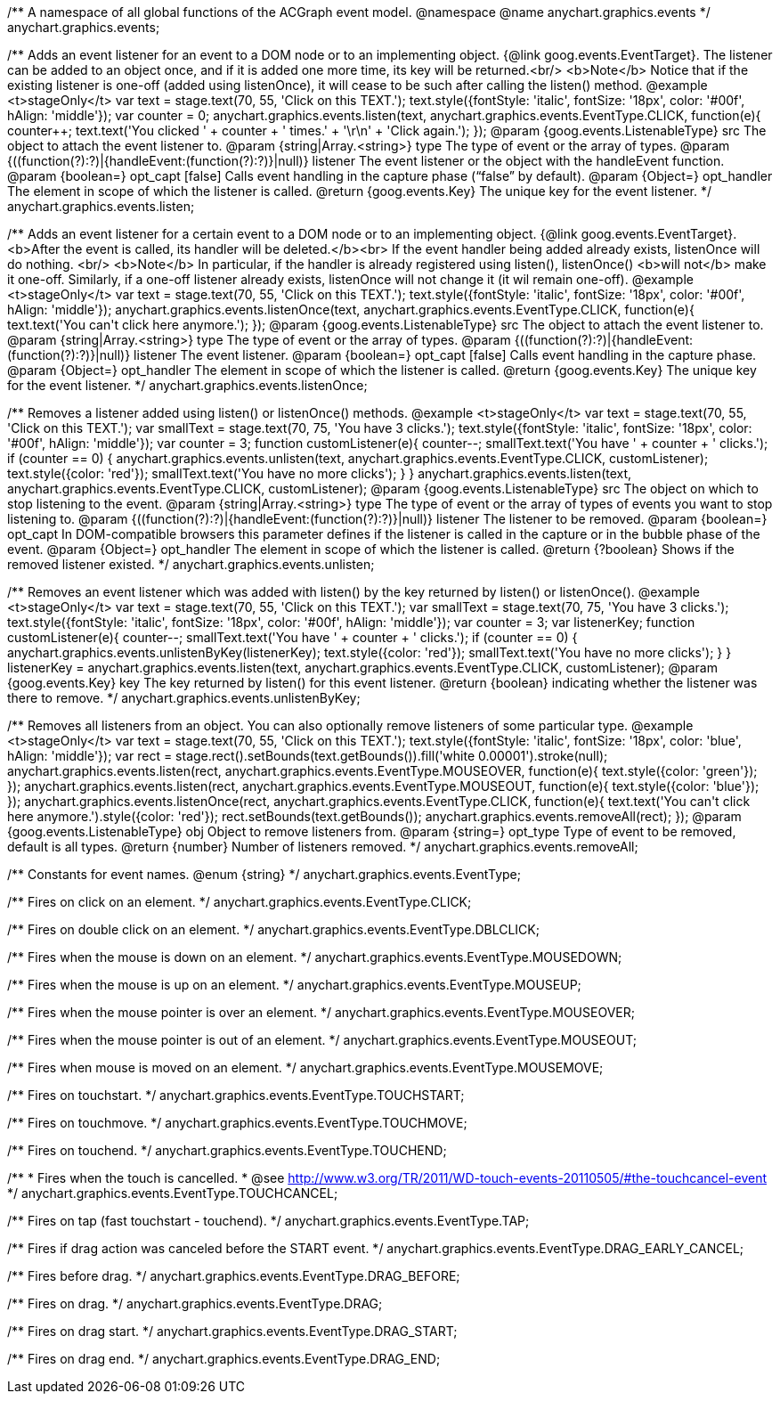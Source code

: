 /**
 A namespace of all global functions of the ACGraph event model.
 @namespace
 @name anychart.graphics.events
 */
anychart.graphics.events;

/**
 Adds an event listener for an event to a DOM node or to an implementing object.
 {@link goog.events.EventTarget}. The listener can be added to an object once, and if it is added one more time,
 its key will be returned.<br/>
 <b>Note</b> Notice that if the existing listener is one-off (added
 using listenOnce), it will cease to be such after calling the listen() method.
 @example <t>stageOnly</t>
 var text = stage.text(70, 55, 'Click on this TEXT.');
 text.style({fontStyle: 'italic', fontSize: '18px', color: '#00f', hAlign: 'middle'});
 var counter = 0;
 anychart.graphics.events.listen(text, anychart.graphics.events.EventType.CLICK, function(e){
     counter++;
     text.text('You clicked ' + counter + ' times.' + '\r\n' + 'Click again.');
 });
 @param {goog.events.ListenableType} src The object to attach the event listener to.
 @param {string|Array.<string>} type The type of event or the array of types.
 @param {((function(?):?)|{handleEvent:(function(?):?)}|null)} listener The event listener or the object with the handleEvent function.
 @param {boolean=} opt_capt [false] Calls event handling in the capture phase (“false” by default).
 @param {Object=} opt_handler The element in scope of which the listener is called.
 @return {goog.events.Key} The unique key for the event listener.
 */
anychart.graphics.events.listen;

/**
 Adds an event listener for a certain event to a DOM node or to an implementing object.
 {@link goog.events.EventTarget}. <b>After the event is called, its handler will be deleted.</b><br>
 If the event handler being added already exists, listenOnce will do nothing. <br/>
 <b>Note</b> In particular, if the handler is already registered using listen(), listenOnce()
 <b>will not</b> make it one-off. Similarly, if a one-off listener already exists,
 listenOnce will not change it (it wil remain one-off).
 @example <t>stageOnly</t>
 var text = stage.text(70, 55, 'Click on this TEXT.');
 text.style({fontStyle: 'italic', fontSize: '18px', color: '#00f', hAlign: 'middle'});
 anychart.graphics.events.listenOnce(text, anychart.graphics.events.EventType.CLICK, function(e){
     text.text('You can\'t click here anymore.');
 });
 @param {goog.events.ListenableType} src The object to attach the event listener to.
 @param {string|Array.<string>} type The type of event or the array of types.
 @param {((function(?):?)|{handleEvent:(function(?):?)}|null)} listener The event listener.
 @param {boolean=} opt_capt [false] Calls event handling in the capture phase.
 @param {Object=} opt_handler The element in scope of which the listener is called.
 @return {goog.events.Key} The unique key for the event listener.
 */
anychart.graphics.events.listenOnce;

/**
 Removes a listener added using listen() or listenOnce() methods.
 @example <t>stageOnly</t>
 var text = stage.text(70, 55, 'Click on this TEXT.');
 var smallText = stage.text(70, 75, 'You have 3 clicks.');
 text.style({fontStyle: 'italic', fontSize: '18px', color: '#00f', hAlign: 'middle'});
 var counter = 3;
 function customListener(e){
        counter--;
        smallText.text('You have ' + counter + ' clicks.');
        if (counter == 0) {
            anychart.graphics.events.unlisten(text, anychart.graphics.events.EventType.CLICK, customListener);
            text.style({color: 'red'});
            smallText.text('You have no more clicks');
        }
    }
 anychart.graphics.events.listen(text, anychart.graphics.events.EventType.CLICK, customListener);
 @param {goog.events.ListenableType} src The object on which to stop listening to the event.
 @param {string|Array.<string>} type The type of event or the array of types of events you want to stop listening to.
 @param {((function(?):?)|{handleEvent:(function(?):?)}|null)} listener The listener to be removed.
 @param {boolean=} opt_capt In DOM-compatible browsers this parameter defines if the listener is called in the capture or in the bubble phase of the event.
 @param {Object=} opt_handler The element in scope of which the listener is called.
 @return {?boolean} Shows if the removed listener existed.
 */
anychart.graphics.events.unlisten;

/**
 Removes an event listener which was added with listen() by the key
 returned by listen() or listenOnce().
 @example <t>stageOnly</t>
 var text = stage.text(70, 55, 'Click on this TEXT.');
 var smallText = stage.text(70, 75, 'You have 3 clicks.');
 text.style({fontStyle: 'italic', fontSize: '18px', color: '#00f', hAlign: 'middle'});
 var counter = 3;
 var listenerKey;
 function customListener(e){
        counter--;
        smallText.text('You have ' + counter + ' clicks.');
        if (counter == 0) {
            anychart.graphics.events.unlistenByKey(listenerKey);
            text.style({color: 'red'});
            smallText.text('You have no more clicks');
        }
    }
 listenerKey = anychart.graphics.events.listen(text, anychart.graphics.events.EventType.CLICK, customListener);
 @param {goog.events.Key} key The key returned by listen() for this
     event listener.
 @return {boolean} indicating whether the listener was there to remove.
 */
anychart.graphics.events.unlistenByKey;

/**
 Removes all listeners from an object. You can also optionally
 remove listeners of some particular type.
 @example <t>stageOnly</t>
 var text = stage.text(70, 55, 'Click on this TEXT.');
 text.style({fontStyle: 'italic', fontSize: '18px', color: 'blue', hAlign: 'middle'});
 var rect = stage.rect().setBounds(text.getBounds()).fill('white 0.00001').stroke(null);
 anychart.graphics.events.listen(rect, anychart.graphics.events.EventType.MOUSEOVER, function(e){
        text.style({color: 'green'});
    });
 anychart.graphics.events.listen(rect, anychart.graphics.events.EventType.MOUSEOUT, function(e){
        text.style({color: 'blue'});
    });
 anychart.graphics.events.listenOnce(rect, anychart.graphics.events.EventType.CLICK, function(e){
        text.text('You can\'t click here anymore.').style({color: 'red'});
        rect.setBounds(text.getBounds());
        anychart.graphics.events.removeAll(rect);
    });
 @param {goog.events.ListenableType} obj Object to remove listeners from.
 @param {string=} opt_type Type of event to be removed, default is all types.
 @return {number} Number of listeners removed.
 */
anychart.graphics.events.removeAll;

/**
Constants for event names.
 @enum {string}
 */
anychart.graphics.events.EventType;

/** Fires on click on an element. */
anychart.graphics.events.EventType.CLICK;

/** Fires on double click on an element. */
anychart.graphics.events.EventType.DBLCLICK;

/** Fires when the mouse is down on an element. */
anychart.graphics.events.EventType.MOUSEDOWN;

/** Fires when the mouse is up on an element. */
anychart.graphics.events.EventType.MOUSEUP;

/** Fires when the mouse pointer is over an element. */
anychart.graphics.events.EventType.MOUSEOVER;

/** Fires when the mouse pointer is out of an element. */
anychart.graphics.events.EventType.MOUSEOUT;

/** Fires when mouse is moved on an element. */
anychart.graphics.events.EventType.MOUSEMOVE;

/** Fires on touchstart. */
anychart.graphics.events.EventType.TOUCHSTART;

/** Fires on touchmove. */
anychart.graphics.events.EventType.TOUCHMOVE;

/** Fires on touchend. */
anychart.graphics.events.EventType.TOUCHEND;

/**
   * Fires when the touch is cancelled.
   * @see http://www.w3.org/TR/2011/WD-touch-events-20110505/#the-touchcancel-event
   */
anychart.graphics.events.EventType.TOUCHCANCEL;

/** Fires on tap (fast touchstart - touchend). */
anychart.graphics.events.EventType.TAP;

/** Fires if drag action was canceled before the START event. */
anychart.graphics.events.EventType.DRAG_EARLY_CANCEL;

/** Fires before drag. */
anychart.graphics.events.EventType.DRAG_BEFORE;

/** Fires on drag. */
anychart.graphics.events.EventType.DRAG;

/** Fires on drag start. */
anychart.graphics.events.EventType.DRAG_START;

/** Fires on drag end. */
anychart.graphics.events.EventType.DRAG_END;

